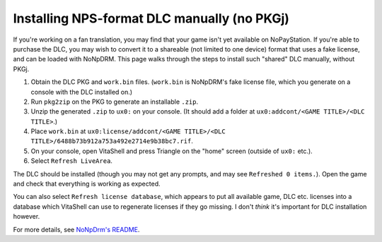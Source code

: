 Installing NPS-format DLC manually (no PKGj)
============================================

If you're working on a fan translation, you may find that your game isn't yet
available on NoPayStation. If you're able to purchase the DLC, you may wish to
convert it to a shareable (not limited to one device) format that uses a fake
license, and can be loaded with NoNpDRM. This page walks through the steps to
install such "shared" DLC manually, without PKGj.

#. Obtain the DLC PKG and ``work.bin`` files. (``work.bin`` is NoNpDRM's fake
   license file, which you generate on a console with the DLC installed on.)
#. Run ``pkg2zip`` on the PKG to generate an installable ``.zip``.
#. Unzip the generated ``.zip`` to ``ux0:`` on your console. (It should add a
   folder at ``ux0:addcont/<GAME TITLE>/<DLC TITLE>``.)
#. Place ``work.bin`` at ``ux0:license/addcont/<GAME TITLE>/<DLC TITLE>/6488b73b912a753a492e2714e9b38bc7.rif``.
#. On your console, open VitaShell and press Triangle on the "home" screen
   (outside of ``ux0:`` etc.).
#. Select ``Refresh LiveArea``.

The DLC should be installed (though you may not get any prompts, and may see
``Refreshed 0 items.``). Open the game and check that everything is working as
expected.

You can also select ``Refresh license database``, which appears to put all
available game, DLC etc. licenses into a database which VitaShell can use to
regenerate licenses if they go missing. I don't *think* it's important for DLC
installation however.

For more details, see `NoNpDrm's README <https://github.com/TheOfficialFloW/NoNpDrm#sharing-additional-content>`_.
